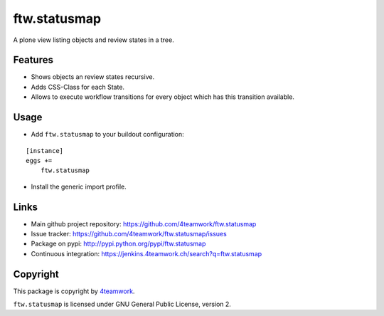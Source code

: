 ftw.statusmap
=============

A plone view listing objects and review states in a tree.

Features
--------

- Shows objects an review states recursive.
- Adds CSS-Class for each State.
- Allows to execute workflow transitions for every object which has this transition available.

Usage
-----

- Add ``ftw.statusmap`` to your buildout configuration:

::

    [instance]
    eggs +=
        ftw.statusmap

- Install the generic import profile.


Links
-----

- Main github project repository: https://github.com/4teamwork/ftw.statusmap
- Issue tracker: https://github.com/4teamwork/ftw.statusmap/issues
- Package on pypi: http://pypi.python.org/pypi/ftw.statusmap
- Continuous integration: https://jenkins.4teamwork.ch/search?q=ftw.statusmap


Copyright
---------

This package is copyright by `4teamwork <http://www.4teamwork.ch/>`_.

``ftw.statusmap`` is licensed under GNU General Public License, version 2.
